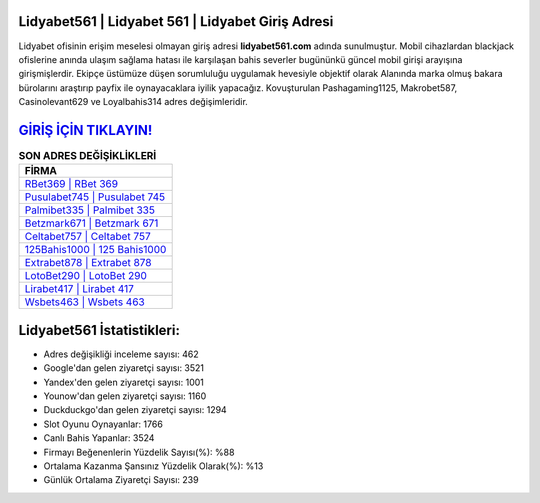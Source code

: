 ﻿Lidyabet561 | Lidyabet 561 | Lidyabet Giriş Adresi
===================================

.. image:: images/lidyabet-giris.jpg
   :width: 600
   
Lidyabet ofisinin erişim meselesi olmayan giriş adresi **lidyabet561.com** adında sunulmuştur. Mobil cihazlardan blackjack ofislerine anında ulaşım sağlama hatası ile karşılaşan bahis severler bugününkü güncel mobil girişi arayışına girişmişlerdir. Ekipçe üstümüze düşen sorumluluğu uygulamak hevesiyle objektif olarak Alanında marka olmuş  bakara bürolarını araştırıp payfix ile oynayacaklara iyilik yapacağız. Kovuşturulan Pashagaming1125, Makrobet587, Casinolevant629 ve Loyalbahis314 adres değişimleridir.

`GİRİŞ İÇİN TIKLAYIN! <https://uclck.me/gonow>`_
==============

.. list-table:: **SON ADRES DEĞİŞİKLİKLERİ**
   :widths: 100
   :header-rows: 1

   * - FİRMA
   * - `RBet369 | RBet 369 <rbet369-rbet-369-rbet-giris-adresi.html>`_
   * - `Pusulabet745 | Pusulabet 745 <pusulabet745-pusulabet-745-pusulabet-giris-adresi.html>`_
   * - `Palmibet335 | Palmibet 335 <palmibet335-palmibet-335-palmibet-giris-adresi.html>`_	 
   * - `Betzmark671 | Betzmark 671 <betzmark671-betzmark-671-betzmark-giris-adresi.html>`_	 
   * - `Celtabet757 | Celtabet 757 <celtabet757-celtabet-757-celtabet-giris-adresi.html>`_ 
   * - `125Bahis1000 | 125 Bahis1000 <125bahis1000-125-bahis1000-bahis1000-giris-adresi.html>`_
   * - `Extrabet878 | Extrabet 878 <extrabet878-extrabet-878-extrabet-giris-adresi.html>`_	 
   * - `LotoBet290 | LotoBet 290 <lotobet290-lotobet-290-lotobet-giris-adresi.html>`_
   * - `Lirabet417 | Lirabet 417 <lirabet417-lirabet-417-lirabet-giris-adresi.html>`_
   * - `Wsbets463 | Wsbets 463 <wsbets463-wsbets-463-wsbets-giris-adresi.html>`_
	 
Lidyabet561 İstatistikleri:
===================================	 
* Adres değişikliği inceleme sayısı: 462
* Google'dan gelen ziyaretçi sayısı: 3521
* Yandex'den gelen ziyaretçi sayısı: 1001
* Younow'dan gelen ziyaretçi sayısı: 1160
* Duckduckgo'dan gelen ziyaretçi sayısı: 1294
* Slot Oyunu Oynayanlar: 1766
* Canlı Bahis Yapanlar: 3524
* Firmayı Beğenenlerin Yüzdelik Sayısı(%): %88
* Ortalama Kazanma Şansınız Yüzdelik Olarak(%): %13
* Günlük Ortalama Ziyaretçi Sayısı: 239
